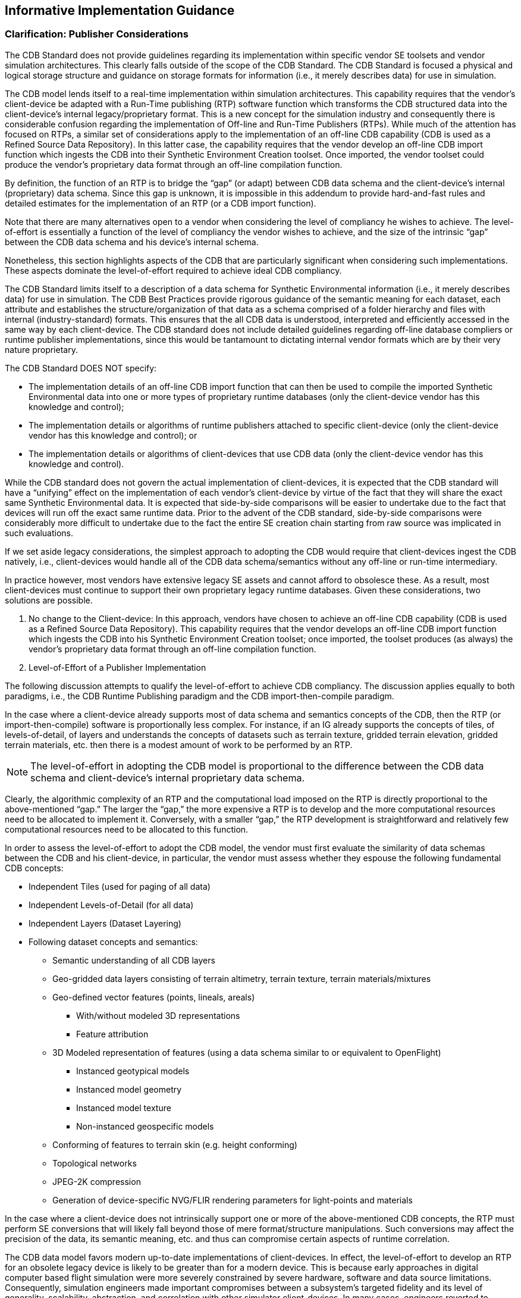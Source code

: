 == Informative Implementation Guidance

=== Clarification: Publisher Considerations

The CDB Standard does not provide guidelines regarding its implementation within specific vendor SE toolsets and vendor simulation architectures. This clearly falls outside of the scope of the CDB Standard. The CDB Standard is focused a physical and logical storage structure and guidance on storage formats for information (i.e., it merely describes data) for use in simulation.

The CDB model lends itself to a real-time implementation within simulation architectures. This capability requires that the vendor’s client-device be adapted with a Run-Time publishing (RTP) software function which transforms the CDB structured data into the client-device’s internal legacy/proprietary format. This is a new concept for the simulation industry and consequently there is considerable confusion regarding the implementation of Off-line and Run-Time Publishers (RTPs). While much of the attention has focused on RTPs, a similar set of considerations apply to the implementation of an off-line CDB capability (CDB is used as a Refined Source Data Repository). In this latter case, the capability requires that the vendor develop an off-line CDB import function which ingests the CDB into their Synthetic Environment Creation toolset. Once imported, the vendor toolset could produce the vendor’s proprietary data format through an off-line compilation function.

By definition, the function of an RTP is to bridge the “gap” (or adapt) between CDB data schema and the client-device’s internal (proprietary) data schema. Since this gap is unknown, it is impossible in this addendum to provide hard-and-fast rules and detailed estimates for the implementation of an RTP (or a CDB import function).

Note that there are many alternatives open to a vendor when considering the level of compliancy he wishes to achieve. The level-of-effort is essentially a function of the level of compliancy the vendor wishes to achieve, and the size of the intrinsic “gap” between the CDB data schema and his device’s internal schema.

Nonetheless, this section highlights aspects of the CDB that are particularly significant when considering such implementations. These aspects dominate the level-of-effort required to achieve ideal CDB compliancy.

The CDB Standard limits itself to a description of a data schema for Synthetic Environmental information (i.e., it merely describes data) for use in simulation. The CDB Best Practices provide rigorous guidance of the semantic meaning for each dataset, each attribute and establishes the structure/organization of that data as a schema comprised of a folder hierarchy and files with internal (industry-standard) formats. This ensures that the all CDB data is understood, interpreted and efficiently accessed in the same way by each client-device. The CDB standard does not include detailed guidelines regarding off-line database compliers or runtime publisher implementations, since this would be tantamount to dictating internal vendor formats which are by their very nature proprietary.

The CDB Standard DOES NOT specify:

* The implementation details of an off-line CDB import function that can then be used to compile the imported Synthetic Environmental data into one or more types of proprietary runtime databases (only the client-device vendor has this knowledge and control);

* The implementation details or algorithms of runtime publishers attached to specific client-device (only the client-device vendor has this knowledge and control); or

* The implementation details or algorithms of client-devices that use CDB data (only the client-device vendor has this knowledge and control).


While the CDB standard does not govern the actual implementation of client-devices, it is expected that the CDB standard will have a “unifying” effect on the implementation of each vendor’s client-device by virtue of the fact that they will share the exact same Synthetic Environmental data. It is expected that side-by-side comparisons will be easier to undertake due to the fact that devices will run off the exact same runtime data. Prior to the advent of the CDB standard, side-by-side comparisons were considerably more difficult to undertake due to the fact the entire SE creation chain starting from raw source was implicated in such evaluations.

If we set aside legacy considerations, the simplest approach to adopting the CDB would require that client-devices ingest the CDB natively, i.e., client-devices would handle all of the CDB data schema/semantics without any off-line or run-time intermediary.

In practice however, most vendors have extensive legacy SE assets and cannot afford to obsolesce these. As a result, most client-devices must continue to support their own proprietary legacy runtime databases. Given these considerations, two solutions are possible.

1.  No change to the Client-device: In this approach, vendors have chosen to achieve an off-line CDB capability (CDB is used as a Refined Source Data Repository). This capability requires that the vendor develops an off-line CDB import function which ingests the CDB into his Synthetic Environment Creation toolset; once imported, the toolset produces (as always) the vendor’s proprietary data format through an off-line compilation function.
2.  Level-of-Effort of a Publisher Implementation

The following discussion attempts to qualify the level-of-effort to achieve CDB compliancy. The discussion applies equally to both paradigms, i.e., the CDB Runtime Publishing paradigm and the CDB import-then-compile paradigm.

In the case where a client-device already supports most of data schema and semantics concepts of the CDB, then the RTP (or import-then-compile) software is proportionally less complex. For instance, if an IG already supports the concepts of tiles, of levels-of-detail, of layers and understands the concepts of datasets such as terrain texture, gridded terrain elevation, gridded terrain materials, etc. then there is a modest amount of work to be performed by an RTP.

NOTE: The level-of-effort in adopting the CDB model is proportional to the difference between the CDB data schema and client-device’s internal proprietary data schema.

Clearly, the algorithmic complexity of an RTP and the computational load imposed on the RTP is directly proportional to the above-mentioned “gap.” The larger the “gap,” the more expensive a RTP is to develop and the more computational resources need to be allocated to implement it. Conversely, with a smaller “gap,” the RTP development is straightforward and relatively few computational resources need to be allocated to this function.

In order to assess the level-of-effort to adopt the CDB model, the vendor must first evaluate the similarity of data schemas between the CDB and his client-device, in particular, the vendor must assess whether they espouse the following fundamental CDB concepts:

* Independent Tiles (used for paging of all data)
* Independent Levels-of-Detail (for all data)
* Independent Layers (Dataset Layering)
* Following dataset concepts and semantics:
** Semantic understanding of all CDB layers
** Geo-gridded data layers consisting of terrain altimetry, terrain texture, terrain materials/mixtures
** Geo-defined vector features (points, lineals, areals)
*** With/without modeled 3D representations
*** Feature attribution
** 3D Modeled representation of features (using a data schema similar to or equivalent to OpenFlight)
*** Instanced geotypical models
*** Instanced model geometry
*** Instanced model texture
*** Non-instanced geospecific models
** Conforming of features to terrain skin (e.g. height conforming)
** Topological networks
** JPEG-2K compression
** Generation of device-specific NVG/FLIR rendering parameters for light-points and materials

In the case where a client-device does not intrinsically support one or more of the above-mentioned CDB concepts, the RTP must perform SE conversions that will likely fall beyond those of mere format/structure manipulations. Such conversions may affect the precision of the data, its semantic meaning, etc. and thus can compromise certain aspects of runtime correlation.

The CDB data model favors modern up-to-date implementations of client-devices. In effect, the level-of-effort to develop an RTP for an obsolete legacy device is likely to be greater than for a modern device. This is because early approaches in digital computer based flight simulation were more severely constrained by severe hardware, software and data source limitations. Consequently, simulation engineers made important compromises between a subsystem’s targeted fidelity and its level of generality, scalability, abstraction, and correlation with other simulator client-devices. In many cases, engineers reverted to complex support data structures (generated off-line) in order to reduce the computational load at runtime.

A classic example of this was the use of Binary Separation Planes (BSPs) data structures footnote:[Such BSP data structures where required by most IG vendors prior to ~1995 due to the fact that the IGs did not have sub-pixel level Z-buffer capability.] which were required prior to the widespread adoption of Z-buffers by the IG vendors. The CDB standard does not make provisions for this and as such, the RTP for legacy BSP-based IG devices would be burdened with the rather difficult task to generate BSPs in real-time.

Given their tremendous benefit, the concepts of paging (e.g. tiles) and levels-of-details have steadily been adopted by simulation vendors over the past 15-20 years and have been applied to most datasets, notably terrain and imagery datasets. (See Appendices G and F of the Volume 2: OGC CDB Core Model and Physical Structure Annexes for a rationale for Tiles and Levels-of-detail). As a result, it is not expected that the CDB tiles and LOD concepts will be a problem for most vendors. Note however that CDB applies these two concepts to ALL dataset layers including vector features and 3D models.

==== Client-Devices

Each client-device is matched either to an off-line compiler or to a runtime publisher. In the runtime case, the runtime publisher transforms this data into the client-device’s legacy native data format and structures the CDB synthetic environment data as it is paged-in by its client-device. Regardless of its use as an offline or online repository, implementing the CDB standard eliminates all client-format dependencies. Alternately, the client-device may be designed / modified to be CDB-native, in which case a separate runtime publisher is not required. Note that the CDB standard makes use of data types commonly available in standard computer platforms (floats, integers, etc.). While it would be theoretically possible to cater to a client-device that does not support the “atomic” data types, it would unduly load the attached online publisher. As a result, it is recommended that all client-devices provide hardware support for the CDB specified atomic data types.

Since it is the client-devices that initiate access to the CDB conformant data store, they must each be theoretically “aware” of at least the geodetic earth reference model footnote:[http://onlinelibrary.wiley.com/doi/10.1029/EO062i007p00065/abstract]. Otherwise, the contents and the structure of the data store instance can be completely abstracted from the client-device.

==== Typical Functions Performed by a Publisher Implementation

The following discussion provides a typical list of software functions that must be developed in order to achieve CDB compliancy. The discussion applies equally to both paradigms, i.e. the CDB Runtime Publishing paradigm and the CDB import-then-compile paradigm.

Virtually all simulation client-devices in existence today natively ingest their own proprietary native runtime formats. In order to ingest CDB structured data directly, vendors must adapt the device’s software to natively ingest the currently defined CDB formats footnote:[The number of specified formats will be expanded in future versions of the CDB standard.] (e.g., TIFF, Shape, OpenFlight, etc.) or alternately, they can insert a runtime publisher function that transforms the CDB data formats into legacy client device’s native runtime format. The runtime publishing process is performed when the CDB is paged-in from the CDB storage device.

The runtime publishers are nothing more than well-optimized offline publishers capable of responding to the on-demand compilation of datasets as they are being paged-in by the respective client devices. The function of a runtime publisher is no different than that of a conventional offline database publisher, i.e., it…

a.  transforms the assembled data store so that it satisfies the client-device’s internal data structure and format
b.  transforms the assembled data store so that it satisfies the client-device’s internal naming conventions
c.  transforms the assembled data store so that it satisfies the client-device’s number precision and number representation
d.  transforms the assembled data store into parameters compatible with the client device’s internal algorithms (typically light parameters, FLIR/NVG parameters, etc).
e.  transforms the assembled data store so that it satisfies the client-device’s data fidelity requirements
f.  transforms the assembled data store so that it satisfies the client-device’s performance and internal memory limitations
g.  transforms the assembled data store so that it satisfies the client-device’s level of-detail representation requirements.

*Ideally, the scope of an RTP should be purely limited to manipulations of data format and data structure and internal naming conventions (items a-g above). Under such circumstances, it is possible to achieve perfect runtime correlation between client-devices.*

==== Publisher Implementation Recommendations

The use of the CDB data schema “as-is” by a client-device achieves all of the benefits stated in sections 1.4 and 1.5 of the CDB Standard, namely:

a. Improved SE generation timeline and deployment
b. Interoperable simulation-ready SE
c. Improved client-device robustness/determinism
d. Increase SE longevity
e. Reduced SE storage infrastructure cost
f. Platform independence and scalability
g. SE scalability and adaptability

In the case where a client-device does not adhere to one or more of the above-mentioned “fundamental CDB concepts,” fewer of the CDB benefits will be realizable.

For instance, a client-device incapable of dealing with levels-of-detail will not have the same level SE scalability (a benefit explained in section 1.4.7 of the CDB Standard) as one that fully espouses that concept. While the latter may be acceptable, it is clearly a less-compliant and an inferior implementation of the CDB than the former.

Changes to the modeled representation of features are generally not advisable since it invariably affects the accuracy of the modeled representation. Most image generators in use today can ingest a (one-for-one correspondence) the CDB modeled polygonal representation of 3D features. However, in the case of terrain, there are two dominant approaches in industry, either a regular grid with LODs or alternately, the Terrain Irregular Network (TIN) mesh. The CDB Standard has opted for the former given its greater scalability, determinism and compatibility with tiling schemes. Clearly, implementations where such conversions are not necessary are advantaged and provide more of the above-mentioned CDB benefits.

Furthermore, the CDB is designed to provide both the semantic (e.g. vector data/attribution) and the modeled representation of features. Since the CDB Standard and associated Best Practices provides both, it is not advisable to ignore or replace the modeled representation (if provided) nor is it advisable to synthesize a non-CDB modeled representation if none was supplied within the CDB. While the CDB Standard does not forbid vendors to interpret CDB feature data for the purpose of procedurally synthesizing more detailed feature data or synthesizing modeled data from the feature data, _this practice is not recommended as this would severely compromise correlation and inter-operability_. In the context of correlated synthetic environments, such approaches are viable if and only if all client-devices in a federation are equipped with the exact same procedural algorithms. Currently, this is not possible because there are no industry-standard, open-source procedural algorithms endorsed by all simulation vendors.

In the case of the CDB Runtime Publishing paradigm and the CDB import-then-compile paradigm, it is not advisable to ignore or replace the modeled representation (if provided) nor is it advisable to synthesize a non-CDB modeled representation if none was supplied within the CDB.

=== Use of a CDB conformant data store as an Off-line Repository

<<#img_UseofCDBConformantDatabaseasanofflineDatabaseRepository>>: Use of a CDB conformant data store as an Off-line Repository, illustrates the deployment process of a CDB conformant database when it is used solely as an off-line Master repository. This approach follows the SE deployment paradigm commonly used today within the simulation community. The use of a CDB conformant data store as an off-line environmental data repository offers immediate benefits, namely…

* SE Standardization through a public, open, fully-documented schema that is already supported by several SE authoring tools.
* SE Plug-and-Play Portability and Interoperability across various vendor SE authoring toolsets
* SE Correlation through the elimination of source correlation errors through normalization of all data sets (a single representation for each dataset)
* SE Re-use by eliminating dependencies that are specific to the simulation application, the Data store Generation tool suite, the simulation program, the technology
* SE Scalability which results in near-infinite SE addressability, spatial resolution and content density in each of the SE datasets
* 3D Model Library Management through built-in provisions for the cataloging of models
* SE Versioning Mechanism allowing instant access to prior versions and simplified configuration management
* Cooperative SE Workflow through an internal SE structure which favors teamwork. The SE workflow can be allocated by specialty (e.g., altimetry, satellite imagery, vector data) or by geographic footprint
* Straightforward SE Archival and Recovery

Note that the use of the use of CDB conformant data store as an offline repository does not impose any change to the simulation training equipment (i.e., no modifications to client-devices are required footnote:[Or alternately, runtime publishers need not be developed for client-devices]). However, the deployment of the synthetic environment is similar to the conventional approaches used in industry requiring the time-consuming, storage-intensive, off-line compilation of proprietary runtime databases to each client-device. Furthermore, the computing demands on the data store generation facility are significantly greater because the entire data store must be published off-line for each client-device before it can be deployed. These costs rapidly escalate with the complexity and size of the synthetic environment, the number of supported client-devices and the number of supported training facilities. For complex data stores, these costs can far outweigh the costs of the runtime publishers attached to each simulator client-device.

image::images/image61.png[image,width=644,height=334]

[#img_UseofCDBConformantDatabaseasanofflineDatabaseRepository,reftext='Figure 6-1']
*Figure 6-1. Use of CDB Conformant Database as an off-line Database Repository*

In most modern SE tool suites in-use today, the Data Preparation step shown in <<#img_SEWorkflowwithCDBasanoff-lineRepository>>: SE Workflow with a CDB structured data store as an Off-line Repository consists of many sub-steps usually applied in sequence to each of the datasets (aka layers) of the SE. In effect, this aspect of the modeler’s responsibilities is virtually identical to that of a GIS footnote:[__G__eographic __I__nformation __S__ystems] specialist. As a result, many of the simulation equipment vendors offer SE authoring tools that integrate best-of-breed COTS footnote:[__C__ommercial-__O__ff-__T__he-__S__helf] GIS tools into their respective tool suites. The steps include the following.

* _Format conversion:_ raw source data is provided to modelers in literally hundreds of formats. Early on in the SE generation process, modelers typically settle on a single format per SE layer (e.g., terrain altimetry, imagery, attribution)
* _Error handling:_ raw source often contains errors or anomalies that, if left undetected, corrupt and propagate through the entire SE data preparation pipeline. As a minimum, these errors must be detected early on in the process. More advanced tools can correct many of these automatically, particularly if there is some redundancy across the layers of data.
* _Data geo-referencing:_ this is the process of assigning a unique location (latitude, longitude and elevation) to each piece of raw data entering the SE pipeline.
* _Data Registration:_ each dataset is manipulated so that it coincides with information contained in the other datasets. These manipulations include projections, coordinate conversions, ortho-rectification, correction for lens distortions, etc. For images, this process is also known as rectification.
* _Data Harmonization:_ the raw data of a dataset varies over a geographic extent if it was obtained under different conditions, such as from two or more sensors with differing spectral sensitivity characteristics, resolution, in different seasons, under different conditions of weather, illumination, vegetation and human activity. The modeler must factor for these variations when selecting and assembling the datasets into a self-coherent SE.

image::images/image62.jpeg[untitled1,width=602,height=408]

[#img_SEWorkflowwithCDBasanoff-lineRepository,reftext='Figure 6-2']
*Figure 6-2. SE Workflow with CDB as an off-line Repository*


The effort expended during the Data Preparation and Modeling step is mostly independent of the targeted simulation devices and the targeted applications. Consequently, the results of the data preparation step can be stored into a Refined Source Data Store (RSDS) and then re-targeted at modest cost to one or more simulation devices.

The standardization of simulation data stores can greatly enhance their portability and reusability. The CDB Standard and associated OGC Best Practices offers a standardized means to capture the effort expended during the Data Preparation and Modeling step. In effect, a CDB structured database becomes a master repository where refined source can be “accumulated” and managed under configuration control.

While standardization of format/structure is essential to achieve high portability, interoperability and reuse, the SE content must be ideally developed so that its content is truly independent of the training application. Therefore, we strongly recommend that the SE content of the CDB structured repository be developed to be independent of the training application.

Historically, SEs were developed for a single, targeted simulation application (e.g., tactical fighter, civil and air transport, rotary wing, or ground/urban warfare). In effect, the intended training application played an important role in determining the RSDB content because SE developers were constrained by the capabilities of the authoring tools and of the targeted simulation device. Unfortunately, this tailoring of SE was performed too early during the SE workflow and severely limited the applicability and re-use of the SE. Application tailoring can require either data intensification footnote:[Data Intensification is the process of augmenting or deriving added detail from the information found in the raw data. For instance, intensification can be used to augment flattened terrain imagery with 3D cultural detail relief. A typical example of this consisting in populating forested areas found in the terrain imagery with individual three-dimensional trees.] or data decimation footnote:[Data Decimation is the process of removing or simplifying the informational content found in the raw data. For instance, decimation can be used to transform individually modeled buildings into simplified city blocks or to reduce the resolution of terrain imagery. Data decimation is usually undertaken to ensure that the SE falls within the capabilities of the targeted simulator system.].

Once the SE developer has completed his work in creating the various data layers of the RFDS, he must offline publish (aka “compile”) the SE into one or more device-specific data publishing steps. As we will discuss in section 6.4, Use of CDB structured data store as a Combined Off-line and run-time data store Repository, the device-specific off-line compilation step can be entirely omitted if the targeted training equipment is CDB-compliant.

While an off-line publishing approach does not offer all of the benefits described in this section, it nonetheless provides an easy, low-effort, migration path to CDB. Any equipment vendor can easily publish the data into their proprietary runtime format. Firstly, the publishing process is facilitated by the fact that the CDB standard provides guidance on how to use industry standard formats. However, the CDB model goes much further in that it specifies how to use these formats in a global, standardized data model suited to high-end real-time simulations. This greatly facilitates the work of SE developers. Thus, the CDB model provides a far simpler and straightforward means of interchanging refined source data.

=== Use of a CDB conformant data store as a Combined Off-line and Run-time Data store Repository

A data store conforming to this CDB standard can be both used an offline repository for authoring tools or as an on-line (or runtime) repository for simulators. When used as a runtime repository, a CDB conformant data store offers plug-and-play interchangeability between simulators that conform to the CDB standard. Since a CDB conformant data store can be used directly by some or all of the simulator client-devices, it is considered a run-time environment data store.

In addition to the benefits outlined in section link:#h.44sinio[6.3], the use of the CDB conformant data store as a combined off-line and run-time repository offers many additional benefits.

* SE Plug-and-Play Portability and Interoperability across CDB-compliant simulators and simulator confederacies (be it tactical air, rotary, urban/ground, sea).
* Reduced Mission Rehearsal Timeline by eliminating SE generation steps (off-line publishing, database assembly and data automation.
* Simplified Deployment, Configuration Control and Management of Training Facility SE Assets by eliminating the duplication of SE runtime DBs for each simulator and each client-device of each simulator.
* Single, centralized storage system for the SE runtime repository (can be extended to a web-enabled CDB).
* Seamless integration of 3D models to the simulator.
* Fair Fight/Runtime Content Correlation through the adjustment of runtime level-of-detail control limits at each client-device.


<<#img_UseofCDBasanOfflineandOnlineDataStoreRepository>>: Use of CDB Model as an Off-line and On-line Data Store Repository, illustrates the CDB structure as an off-line Master data store repository for the tools and as an online Master data store repository for the training facilities. Note that the deployment of the synthetic environment to the training facilities involves a simple copy operation. The deployment of a CDB conformant data store is further simplified through an incremental versioning scheme. Since only the differences need be stored within the data store, new versions can be generated and deployed efficiently.

image::images/image63.png[image,width=634,height=396]

[#img_UseofCDBasanOfflineandOnlineDataStoreRepository,reftext='Figure 6-3']
*Figure 6-3. Use of CDB as an Off-line and On-line Data Store Repository*

The CDB standard associated Best Practices specify formats and conventions related to synthetic environments for use in simulation. However, many additional benefits can be garnered if a CDB structured data store is also used as an online data store repository. This is particularly true when one considers the effort expended in the deployment of the synthetic environment to the training and/or mission rehearsal facilities.

When used as an online data store repository, there is no need to store and maintain off-line published versions of the data store for each client-device (as illustrated in <<#img_UseofCDBasanOfflineandOnlineDataStoreRepository>>). As a result, the storage and computing demands on the data store generation facility are significantly lowered. This is especially true of data store generation facilities whose mandate involves the generation of complex synthetic environments for use by several training facilities.

<<#img_SEWorkflowwithCDBasCombinedOfflineRuntimeDataStoreRepository>>: SE Workflow with CDB as Combined Off-line/Runtime Data Store Repository, illustrates the simplified database generation workflow resulting from a data store that is used as both an offline and a runtime SE repository.

image::images/image64.jpeg[untitled1,width=663,height=437]

[#img_SEWorkflowwithCDBasCombinedOfflineRuntimeDataStoreRepository,reftext='Figure 6-4']
*Figure 6-4. SE Workflow with CDB as Combined Off-line/Runtime Data Store Repository*

This approach permits the CDB representation of the synthetic environment to be “dissociated” from the resolution, fidelity, precision, structure and format imposed by the internals of client-devices. Compliancy to the CDB standard can be achieved either by modification of the client-device internal software to make it CDB-native or by inserting a runtime publishing process that transforms the CDB structured data into the client-device’s legacy native runtime format. In the later case, this process is done in real-time, on a demand-basis, as the simulator “flies” within the synthetic environment. Note that since the simulated own ship footnote:[Own ship is the object you are on. Target ship is the object you are watching.] moves at speeds that are bounded by the capabilities of the simulated vehicle, it is not necessary to instantly publish the entire synthetic environment before undertaking a training exercise; the runtime publishers need only respond to the demands of the client-devices. When the simulated own-ship’s position is static, runtime publishers go idle. As the own ship starts advancing, client-devices start demanding for new regions, and runtime publishers resume the publishing process. Publishing workload peaks at high-speed over highly resolved areas of the synthetic environment.

Note that virtually all simulation client-devices in existence today natively ingest proprietary native runtime formats. As a result, a runtime publisher is required to transform the CDB structured data into legacy client device’s native runtime format. The runtime publishing process is performed when the CDB conformant database is paged-in from the CDB storage device. Volume 7, OGC CDB Data Model Guidance provides a set of guidelines regarding the implementation of Runtime Publishers.

=== Example Implementation of a CDB Structured Data Store on a Simulator

This section illustrates a possible implementation architecture of the CDB Standard on a flight simulator. The standard does not mandate particular simulator architecture or the use of specific computer platforms. The selected implementation varies with the required level of fidelity and performance of the simulator and its client-devices.

As shown in <<#img_TypicalCDBImplementationonaSuiteofSimulators>>: _Typical CDB Implementation on a Suite of Simulators_, a typical implementation of a CDB compliant system consists of the following main components.

1.  Data Store Generation Facility (DBGF) and CDB Master Store: A geographically co-located group of workstation(s), computer platforms, input devices (digitizing tablets, etc.), output devices (stereo viewers, etc.), modeling software, visualization software, database server, off-line publishing software and any other associated software and hardware used for the development/modification of the data store. The CDB Master Store consists of a mass storage system (typically a storage array) and its associated network. It is connected to a dedicated DBGF Server.
2.  Update Manager (UM): The Update Manager software consists of both client and server software. The Update Manager Server (UMS) software is located at the DBGF. It manages the data store updates (versions) and runs in the same platform as the DBGF Server. The Update Manager Client (UMC) software is located at the Simulator Facility and runs on the Update Manager Platform shown in <<#img_TypicalCDBImplementationonaSuiteofSimulators>>: _Typical CDB Implementation on a Suite of Simulators_. The UMC communicates with the UMS to transfer the data store (partial or complete copy) and its updates.
3.  Simulator Facility CDB Data Store Repository: The simulator repository consists of a mass storage system (typically a storage array) and its associated network infrastructure. It is connected to the UMC (primarily for update purposes) and the servers (for simulator client-device runtime access).
4.  CDB servers: An optional footnote:[Optionally needed for a large-scale CDB repository whose storage system is based on a Storage Area Network (SAN).] gateway to mass storage and applicable infrastructure. The CDB servers access, filter and distribute data in response to requests from the simulator runtime publishers.
5.  Runtime publishers: A term used to describe the computer platforms, and the software that translates and optimizes, at runtime, CDB synthetic environment data store to a client-device specific legacy runtime format. Data is pulled from the CDB server and in turn published in response to requests from its attached simulator client-device.
6.  Simulator client-devices: Are simulation subsystems (IGs, radar, weather server, Computer Generated Forces (CGF) terrain server, etc.) that require a complete or partial synthetic representation of the world. CDB runtime clients may require a CDB runtime publisher to convert the CDB into a form they can directly input.

image::images/image65.png[image,width=669,height=399]

[#img_TypicalCDBImplementationonaSuiteofSimulators,reftext='Figure 6-5']
*Figure 6-5. Typical CDB Implementation on a Suite of Simulators*


==== Data Store Generation Facility (DBGF)

The DBGF is used for the purpose of CDB structured database creation and updates. Each workstation is equipped with one or more specialized tools. The tool suite provides the means to generate and manipulate the synthetic environment.

==== Database Generation Flow

The CDB Model considerably simplifies the data store generation process, particularly all aspects of data store generation that deal with data store layering, formatting, structure and level-of-detail.


image::images/image66.png[image,width=614,height=371]

[#img_TypicalDBGenerationCDBUsedasaDBRepository,reftext='Figure 6-6']
*Figure 6-6. Typical DB Generation - CDB Used as a DB Repository*

<<#img_TypicalDBGenerationCDBUsedasaDBRepository>>: _Typical DB Generation - CDB Used as DB Repository_ and <<#img_TypicalDBGenerationFlowCDBUsedasDBandSimRepository>>: _Typical DB Generation Flow - CDB Used as DB & Sim Repository_ illustrate a typical database generation workflow with the database used as a DB workstation repository and the database used as a Repository for the DB workstation and the simulator. Both approaches share the same steps, namely…

1.  _Source data collection and preparation:_ This step usually involves the loading of raw (usually) uncorrected data and the conversion to formats native to the data store toolset.
2.  _Source data preparation:_ This step usually involves the detection/correction of errors, the harmonization of the data and the correction of errors. In this context, errors signify all instances where the data fails to meet prescribed criteria. For instance, errors can be as straightforward as corrupted digital data. More subtle forms of errors could be textures that fail to meet various brightness, contrast, chrominance, and distortion criteria. Harmonizing data requires that data sources be coherent with each other. An example of non-harmonized dataset is a terrain imagery mosaic built from pictures taken in different seasons, with different illumination conditions, with/without clouds, etc.
3.  _3D modeling of features:_ This step involves the creation of 3D representations for culture features (buildings, trees, vehicles, etc.), the creation and mapping of texture patterns/imagery to the geometrical representation, the generation of the model LOD, and the generation of appropriate attribution data so that the simulator can control the model and have it respond to the simulated environment.
4.  _Data Store automation:_ Modern data processing and validation tools offer an increasing level-of-automation to the modelers, thereby improving the DB generation timeline (for example, a forest tool that controls the placement of individual trees correlated to the underlying terrain imagery). Over the past few years, tool vendors have introduced a broad set of tools aimed at eliminating highly repetitive modeling tasks. This includes tools for runway generation (including the positioning of stripes, lights, signs, markings, etc.), road/railroad generation, cultural feature extraction from stereo pairs, cultural feature footprint extraction from image classification processes, terrain grid generation from stereo pairs, terrain surface material classification, etc.

image::images/image67.png[image,width=636,height=503]

[#img_TypicalDBGenerationFlowCDBUsedasDBandSimRepository,reftext='Figure 6-7']
*Figure 6-7. Typical DB Generation Flow - CDB Used as DB and Sim Repository*

The result of the above steps yields a group of independent, layered and correlated datasets, (i.e., datasets that are geographically aligned in latitude/longitude (but not always elevation)), all sharing compatible projections, with all of the necessary attribution.

Out of the many steps typically required by the off-line compilation, the CDB structured data store only requires that levels-of-detail be generated for the terrain elevation, raster imagery, and the grouping of cultural features. These improvements are expected to yield important savings in man hours, machine hours and storage when compared to the non-CDB approach.

==== Update Manager

The creation of the CDB structured data store and subsequent updates are performed at the DBGF. The Update Manager (UM) keeps track of these updates and synchronizes the Simulator CDB Repository to the DBGF. The CDB Standard permits flexible and efficient access of the data store and does so with different levels of granularity. Thus, it is possible to perform modifications to the database on a complete tile, or on individual datasets of a tile. This permits rapid deployment of the data store, a feature that is particularly valuable for mission planning and rehearsal. With few exceptions footnote:[The only exceptions to this CDB principle are the MinElevation, MaxElevation datasets which are slaved to the Terrain Elevation dataset and the MaxCulture dataset which is slaved to the GSFeature/GTFeature dataset.], there is no interdependency between datasets and it is possible to modify a dataset (such as the terrain imagery) without reprocessing the complete tile; only the modified dataset requires re-processing. The CDB Standard supports the concurrent creation/modification of the data store with its deployment. Once a tile, a feature set, or a dataset has been processed, it may be transferred to the simulator facility concurrently with other work performed at the DBGF.

Updates to the simulator CDB structured repository are performed by the UM. The simulator CDB repository is configured to provide storage for a (partial or complete) copy of the Data Store Generation Facility (DBGF) master store. The Update Manager transfers the data store and its updates by area of interest, allowing for partial updates or even complete copies of the database. The Update Manager (UM) simulator CDB structured repository is used by one or more co-located simulators to retrieve the data store in real-time.

Additionally, the UM manages the facility’s release of the data store. It maintains versioning information as supplied by the DBGF. Based upon this information, it is possible to request or approve data updates to the facility from the UM.

==== CDB Servers

When a CDB structured data store is used as an on-line (or runtime) repository, a set of CDB servers (i.e., the server complex) is required in order to fetch data in real-time from the simulator CDB structured repository. Each of the CDB servers responds to the requests made by the simulator client-device runtime publishers.

==== Runtime Publishers

When the CDB structured data store is used as an on-line (or runtime) repository, a set of runtime publishers are required in order to transform the CDB data into legacy client-devices (simulator subsystems) internal format footnote:[Alternately, client-devices can be designed / modified to natively handle the CDB’s data model, thereby obviating the need for a separate runtime publishing step.]. The runtime publishers provide a key role in further enhancing overall algorithmic correlation within and across simulators. Each publisher communicates to the CDB data store server complex and the attached simulator client-device as follows.

1.  Receive update requests for synthetic environment data from their respective simulator client-devices.
2.  Relays the update request to the CDB server complex.
3.  Once the update request is acknowledged and the data retrieved by the CDB server complex, the runtime publisher pulls data from the CDB server complex and converts and formats this data into a form directly usable by the simulator client-device. This processing is accomplished in real-time.
4.  Transfers the converted data to the simulator client-device.

==== Simulator Client-devices

The sections below provide a short description of the client-devices found on a typical simulator and the global types of information required from the CDB.

===== Visual Subsystems

Typical visual subsystems compute and display in real-time, 3D true perspective scenes depicting rehearsal and training environments for OTW, IR, simulated Night Vision Goggles (NVG), and 3D stealth IG viewing purposes.

===== Out-The-Window Image Generator (OTW IG)

The IG portion of the visual system provides a wide range of features designed to replicate real-world environments. High density and high complexity 3D models can be superimposed onto high-resolution terrain altimetry and raster imagery. Scene complexity with proper object detail and occulting provide critical speed, height and distance cueing. Special effects are implemented throughout the data store to enhance the crew’s experience and overall scene integrity. Typical IGs optimize the density, distribution and information content of visual features in the scene(s) for all conditions of operations.

The visual subsystem uses time invariant information held in the CDB such as:

1. Terrain altimetry and raster imagery data
2. Cultural feature data
3. Light point data
4. Airport data
5. Material attribution data

===== Infrared IG

Included in the CDB Standard and associated Best Practices is the material attribution used by a typical physics-based Infrared Sensor Synthetic environment Model. This model computes, in real-time, the amount of radiated and propagated energy within the simulated thermal bands.

A typical thermal model takes into account the following material properties:

1. Solar absorbance
2. Surface emissivity: This coefficient reflects the degree of IR radiation emitted by the surface.
3. Thermal conductivity
4. Thermal inertia: This coefficient describes the material ability to gain/lose its heat to a still-air environment.


===== Night Vision Goggles Image Generation

Included in the coding is the material attribution (exclusive of any properties) used by NVG simulation models.

===== Ownship-Centric Mission Functions

Visual subsystems typically provide a set of ownship-centric Mission Functions (MIF) for use in determining…

1.  The Height Above Terrain (HAT), Height Above Culture (HAC), and Height Above Ocean (HAO). This function may report the material type of the texel or the polygon, and the normal of the surface immediately beneath the point.
2.  Own-ship Collision Detection (CD) with terrain, 3D culture and moving models. This may include long thin objects such as power lines.
3.  Line Of Sight (LOS) and Laser Ranging Function (LRF) originating from the ownship. This function may return the range, the material type and the normal of the nearest encountered element in the database. The maximum length of a requested vector is typically limited to the paged-in database.

The mission functions provided by an IG base their computations on data that has LOD representations equivalent to those used by OTW IGs. Since the visual subsystem scene management mechanisms are essentially slaved to the own-ship’s position, the terrain accuracy (e.g., its LOD), the cultural density/LOD and the texture resolution decrease with distance from the own-ship. As a result, the IG-based mission functions computations are best suited for own-ship functions. In cases where the data store needs to be interrogated randomly anywhere in the gaming area, simulator client-devices such as Computer Generated Forces (via a terrain server) are best suited because their architecture is not own-ship-centric.

===== Computer Generated Forces (CGF)

CGF provides a synthetic tactical environment for simulation-based training. A CGF application simulates behaviors and offers interactions between different entities within the simulation. It models dynamics, behavior doctrines, weather conditions, communications, intelligence, weapons and sensor interactions, as well as terrain interactions. CGF offers modeling of physics-based models in a real-time natural and electronic warfare environment for air, land and sea simulations.

Typically, CGF is able to create a realistic simulated multi-threat, time-stressed environment comprising items such as:

1. Friendly, enemy and neutral entities operating within the gaming area
2. Interaction with weather conditions currently in the simulation
3. Entities with representative dynamics (velocity, acceleration, etc.), signatures, vulnerabilities, equipment, communications, sensors, and weapons
4. CGF uses time invariant information held in CDB such as:
+
a. Terrain altimetry and raster imagery
b. Cultural features
c. Linear (vector) and areal information
d. Sensor signatures
e. Moving Models


===== Weather Simulation

Weather Simulation (WX) involves computing and analyzing the various weather components and models around important areas defined in a simulation, in order to produce realistic real-life scenarios for the sub-systems being affected by weather effects. As such, a weather data server typically handles the weather simulation; this server handles requests for weather-related data such as temperature, 3D winds, turbulence gradients, and complex weather objects such as clouds, frontal systems or storm fronts.

WX uses time invariant information held in data store such as terrain elevation and (potentially) significant features with 3D modeled representations to compute weather and wind patterns.

===== Radar

Typical Radar Simulation Models require modeling of all real-life and man-made effects or objects that can cause significant echo returns from the wavelengths of the simulated Radar RF main beam and side lobes. Additionally, LOS computations are necessary for proper target occultation by the Radar.

The Radar subsystem uses time invariant information held in data store such as:

1. Terrain altimetry and Raster materials
2. Cultural features with either 2D and 3D modeled representations
3. Material properties
4. Land/Coastline/Man-Made features
5. Target shapes (RCS polar diagrams, 3D models)


===== Navigation System

The Navigation System provides the navigation information around the areas and routes as defined in a simulation in order to provide precise NAVAIDs data which will generate well correlated subsystems being part of such simulation scenarios.

As such, the Navigation System Simulation handles navigation aids information requests from other simulator client-devices such as:

1. Tactical Air Navigation (TACAN)
2. Automatic Direction Finder (ADF)
3. VHF Omni Range (VOR)
4. Instrument Landing System (ILS)
5. Microwave Landing System (MLS)
6. Doppler Navigation System (DNS)
7. Global Positioning System (GPS)
8. Inertial Navigation Unit (INU)
9. Non-Directional Beacons (NDB)

In addition to the NAVAIDs, the navigational data include datasets such as:

1. Communications Stations data
2. Airport/Heliport (including SIDs, STARs, Terminal Procedure/Approaches, Gates)
3. Runway/Helipad
4. Waypoints
5. Routes
6. Holding Patterns
7. Airways
8. Airspaces


NAV uses time invariant information held in CDB such as:

1. ICAO code and Airport Identifier
2. NAVAIDs frequency, channel, navigational range, power
3. Declination
4. Magnetic variations
5. Communications Stations data
6. Airport/Heliport
7. Runway/Helipad

==== CDB Data Store and Model naming Guidance

===== Sensor Simulation and Base Materials linkage

Sensor simulation typically requires a simulation of the device itself supplemented by a complete simulation of the synthetic environment over the portion of the electromagnetic spectrum that is relevant to this device. The former simulation is referred to as the Sensor Simulation Model (SSM) while the latter is called the Sensor Environmental Model (SEM). Most SEMs in existence today rely heavily on environmental database whose content is designed to match the functionality, fidelity, structure and format requirements of the SEM. The level of realism possible by the SEM depends heavily on the quality, quantity and completeness of the data available. This makes the environmental database highly device-specific.

The association of material properties to features in the CDB requires two distinct steps.

1.  The first step consists in establishing a correspondence between all of the Base Materials in the CDB data store and the Base Materials directly supported by the SEM of the client-device. This is a manual task performed by the SEM specialist(s). The specialist must ensure that his SEM has a corresponding Base Material for each of the CDB Base Materials. In cases where the SEM is simple, it is possible for two or more CDB Base Materials to point to the same SEM Base Material. Alternately the SEM specialist may choose to create new SEM Base Materials that correspond more closely to the CDB’s Base Materials. The result of this process is a SEM look-up.
2.  The second step is typically undertaken during the CDB data store initialization by the client-device running the SEM. During this initialization phase, the SEM reads the content of the global Base Material Table and the SEM look-up provided by the SEM specialist. This look-up establishes an indirect link between the Base Materials in the CDB data store and the material properties of the client-device’s SEM Base Materials. In fact, the indirect link (i.e., the look-up table) can be eliminated if the client device internally builds a Materials Properties Table that uses the CDB material keys directly (as illustrated in Figure 2 11: SEM Base Material Properties Table).



image::images/image68.jpeg[width=524,height=362]

image::images/image69.png[Core Figure 2.11.png,width=528,height=216]

[#img_SEMBaseMaterialPropertiesTable,reftext='Figure 6-8']
*Figure 6-8. SEM Base Material Properties Table*

==== SEM – Materials example

We have a Composite Material consisting of four Base Materials. For the purpose of this example, we will associate hypothetical keys to these materials:


water (key3 = "BM_WATER-FRESH", BMT's index 0)

vegetation (key21 = " BM_LAND-LOW_MEADOW", BMT's index 2)

soil (key7 = " BM_SOIL ", BMT's index 4)

sand (key4 = " BM_SAND ", BMT's index 9)


The SEM specialist establishes the following correspondence between the CDB Base Materials and his materials (step 1):


key3 to material 8 ("Lake", SEM list's index 8)

key21 to material 3 ("Uncultivated Land", SEM list's index 3)

key7 to material 7 ("Soil", SEM list's index 7)

key4 to material 12 ("Sand", SEM list's index 12)


During the CDB initialization process (step 2), a look-up table is built as follows:


BMT’s index 0 is associated to SEM list's index 8

BMT’s index 2 is associated to SEM list's index 3

BMT’s index 4 is associated to SEM list's index 7

BMT’s index 9 is associated to SEM list's index 12


===== Geospecific viz Geotypical guidance

In most cases, the decision to invoke a modeled representation of a feature as either geotypical or geospecific is clear. When it comes to real-world recognizable cultural features, the representation of these features is clearly a geospecific model because it is encountered once in the entire CDB and it is unique in its shape, texture, etc. At the end of the spectrum, many simulation applications use a generic modeled representation for each feature type and then instance that modeled representation throughout the synthetic environment. For this case, the choice is clearly geotypical.

There are cases however, where the decision to represent features as either geotypical or geospecific is not as clear-cut. For instance, a modeler may not be satisfied with a single modeled representation for all the hospital features (FeatureCode-FSC = AL015-006); accordingly, he may wish to model two or more variants of hospitals in the CDB. While each of these modeled representation may not be real-world specific, they are nonetheless variants of hospitals (say by size or by region or country for example). Usually, the primary motivation for such variations is one of esthetics and realism; it is not necessarily motivated by the need to accurately reflect real-world features.

In making his decision, the modeler should factor-in the following trade-offs:

1.  _CDB Storage Size:_ The size of the CDB is smaller when the cultural features reference geotypical models rather than geospecific models. This is due to the fact that the modeled representation of geotypical model is not duplicated within each tile - instead, the model appears once in the GTModel library dataset directory. Clearly, a geotypical model is the preferred choice if the modeler wishes to assign and re-use the same modeled representation for a given feature type.
2.  _Client-device Memory Footprint:_ By assigning a geotypical model to a feature, the modeler provides a valuable “clue” to the client-device that the feature will be instanced throughout the CDB with the same modeled representation. As a result, client-device should dedicate physical memory for the storage of the geotypical models for later use.
3.  _GTModel Library Management:_ The CDB's Feature Data Dictionary (FDD) is based on the DIGEST, DGIWG, SEDRIS and UHRB geomatics standards. These standards are commonly used for the attribution of source vector data in a broad range of simulation applications. The CDB Feature Data Dictionary acts much like what an English dictionary is to a collection of novels. As a result, it is possible to develop a universal GTModel Library which is totally independent of the CDB content (just like a dictionary is independent of books). This universal GTModel Library can be simply copied into the \CDB\GTModel directory. The structure of the GTModel Library is organized in accordance to the CDB's FDD - in other words, the models are indexed using the CDB Feature Code. The indexing approach greatly simplifies the management of the model library since every model has a pre-established location in the library.
4.  _CDB Generation and Update:_ As mentioned earlier, the size of the CDB is smaller when the cultural features reference geotypical models rather than geospecific models. This is due to the fact that the modeled representation of geotypical model is not duplicated within each tile - instead, the model appears once in the GTModel library dataset directory. This reduces the amount of time required by the tools to generate and store the CDB onto the disk storage system. The second benefit of geotypical models comes in the case where a modeler wishes to change the modeled representation of one or more geotypical features type across the entire CDB. Changes to the modeled representation of a feature type can easily be performed by simply overwriting the desired model in model library. From then on, all features of that type now reference the updated model - no other changes to the CBD are required.

Note that since the size of the GTModel library is likely to exceed the client-device's model memory, the client-device must implement a caching scheme which intelligently discards models or portions of models that are deemed less important, used infrequently or not used at all. It is up to the client-device to accommodate for the disparity between the size of client-device's model memory and the size of the GTModel library. Clearly when the disparity is large, the caching algorithm is solicited more frequently and there is more “trashing” of the cache's content. The key to a successful implementation of a caching scheme resides in an approach which discards information not actively or currently used by the client-device. The CDB standards offers a rich repertoire of attribution information so that client-devices can accomplish this task optimally. Consequently, the client-devices can smartly discard model data that is not in use (e.g., models and/or, textures) during the course of a simulation. Note that in more demanding cases, client-devices may have to resort to a greater level of sophistication and determine which levels-of-detail of the model geometry and/or model texture are in use in order to accommodate cache memory constraints. It is clearly in the modeler's interest to avoid widespread usage of model variants within the GTModel Library. In doing so, the modeler overly relies on the client-devices abilities to smartly manage its model cache. As a result, run-time performance may suffer.

As mentioned earlier, the modeled representation of a geotypical model is not duplicated within each tile – instead, the model appears once in the GTModel library dataset directory. As a result, once the model is loaded into memory, it can be referenced without inducing a paging event to the CDB storage system.  Clearly, the paging requirements associated with geotypical features are negligible.  As a result, paging performance is improved because of the reduced IO requirements on the CDB storage system.

=== Primer: Line-of-Sight (LOS) Algorithms Using MinElevation and MaxElevation Components

_Note: Was A.13 in Volume 2 in original submission_

The purpose of the MinElevation and MaxElevation components is to provide the CDB data store with the necessary data and structure to achieve the required level of determinism in the computation line-of-sight calculations with the terrain. The values of each component are with respect to mean sea level. Since both the MinElevation and the MaxElevation values are specified in this standard, any line-of-sight algorithm can rapidly assess an intersection status of the line-of-sight vector with the terrain.

There are three cases to consider:

*CASE 1* *- No intersection:* If all of the LOS Bounding Boxes are above the MinMax Bounding Boxes, then there is no intersection between the line-of-sight vector and the terrain. No further testing is required. (Refer to <<#img_Case1-NoIntersection>>. Case 1 - No Intersection.)

image::images/image610.jpeg[width=575,height=205]
[#img_Case1-NoIntersection,reftext='Figure 6-10']
*Figure 6-10. Case 1 - No Intersection*

*CASE 2* *- Potential intersection:* If one or more of the LOS Bounding Boxes overlap with a MinMax Bounding Box, then there is a potential intersection between the line-of-sight vector and the terrain. This step must be repeated with progressively finer level-of-detail versions of the MinElevation and MaxElevation values until Case 1 or Case 3 is encountered. If the finest level-of-detail is reached and the LOS result still yields a potential intersection status (Case 2), then the LOS algorithm must perform a LOS intersection with the finest LOD of the Primary Terrain Elevation component using the prescribed CDB meshing convention. (Refer to <<#img_Case2-PotentialIntersection>>. Case 2 - Potential Intersection.)

image::images/image611.jpeg[width=578,height=202]
[#img_Case2-PotentialIntersection,reftext='Figure 6-11']
*Figure 6-11. Case 2 - Potential Intersection*

*CASE 3 - Intersection:* If one or more of the LOS Bounding Boxes are below the MinMax Bounding Boxes, then there is an intersection between the line-of-sight vector and the terrain. No further testing is required to determine whether there is intersection or not. (Refer to <<#img_Case3-GuaranteedIntersection>>. Case 3 - Guaranteed Intersection.) However, to determine the intersection point, the LOS algorithm must perform the following additional steps. If (starting with the LOS point-of-origin) one or more of the LOS Bounding Boxes overlap with a MinMax Bounding Boxes, then there is a potential intersection between the line-of-sight vector and the terrain for that MinMax Bounding Box. This step must be repeated with progressively finer level-of-detail versions of the MinElevation and MaxElevation values until Case 1 or Case 3 is encountered. If the finest level-of-detail is reached and the LOS result still yields a potential intersection status (Case 2), then the LOS algorithm must perform a LOS intersection with the finest LOD of the Primary Terrain Elevation component using the prescribed CDB meshing convention.

image::images/image612.jpeg[width=580,height=199]
[#img_Case3-GuaranteedIntersection,reftext='Figure 6-12']
*Figure 6-12. Case 3 - Guaranteed Intersection*

=== Gamma Tutorial (Was Annex G, Volume 2)

==== Introduction

There is nominally no gamma correction done to the stored samples of CDB imagery files. As a result, a gamma of 1/2.2 should be applied to imagery data when viewing it through a (sRGB-calibrated) monitor with gamma of 2.2. The CDB Standard recommends the sRGB IEC 61966-2 standard when performing the calibration of displays (at DBGF or a simulator). The sRGB standard provides the necessary guidelines for the handling of gamma, and of color (in a device-independent fashion) under specified viewing conditions.

It would be convenient for graphics programmers if all of the components of an imaging system were linear. The voltage coming from an electronic camera would be directly proportional to the intensity (power) of light in the scene; the light emitted by a CRT would be directly proportional to its input voltage, and so on. However, real-world devices do not behave in this way.

Real imaging systems will have several components, and more than one of these can be nonlinear. If all of the components have transfer characteristics that are power functions, then the transfer function of the entire system is also a power function. The exponent (gamma) of the whole system's transfer function is just the product of all of the individual exponents (gammas) of the separate stages in the system. Also, stages that are linear pose no problem, since a power function with an exponent of 1.0 is really a linear function. So a linear transfer function is just a special case of a power function, with a gamma of 1.0. Thus, as long as our imaging system contains only stages with linear and power-law transfer functions, we can meaningfully talk about the gamma of the entire system. This is indeed the case with most real imaging systems.

If the overall gamma of an imaging system is 1.0, its output is linearly proportional to its input. This means that the ratio between the intensities of any two areas in the reproduced image will be the same as it was in the original scene. It might seem that this should always be the goal of an imaging system: to accurately reproduce the tones of the original scene. Alas, that is not the case.

When the reproduced image is to be viewed in “bright surround” conditions, where other white objects nearby in the room have about the same brightness as white in the image, then an overall gamma of 1.0 does indeed give real-looking reproduction of a natural scene. Photographic prints viewed under room light and computer displays in bright room light are typical “bright surround” viewing conditions.

However, sometimes images are intended to be viewed in “dark surround” conditions, where the room is substantially black except for the image. This is typical of the way movies and slides (transparencies) are viewed by projection. Under these circumstances, an accurate reproduction of the original scene results in an image that human viewers judge as “flat” and lacking in contrast. It turns out that the projected image needs to have a gamma of about 1.5 relative to the original scene for viewers to judge it “natural”. Thus, slide film is designed to have a gamma of about 1.5, not 1.0.

There is also an intermediate condition called “dim surround”, where the rest of the room is still visible to the viewer, but is noticeably darker than the reproduced image itself. This is typical of television viewing, at least in the evening, as well as subdued-light computer work areas. In dim surround conditions, the reproduced image needs to have a gamma of about 1.25 relative to the original scene in order to look natural.

The requirement for boosted contrast (gamma) in dark surround conditions is due to the way the human visual system works, and applies equally well to computer monitors. Thus, a modeler trying to achieve the maximum realism for the images it displays really needs to know what the room lighting conditions are, and adjust the gamma of the displayed image accordingly.

If asking the user about room lighting conditions is inappropriate or too difficult, it is reasonable to assume that the overall gamma (viewing_gamma as defined below) is somewhere between 1.0 and 1.25. That's all that most systems that implement gamma correction do.

According to PNG (Portable Network Graphics) Specification Version 1.0, W3C Recommendation 01-October-1996 Appendix, Gamma Tutorial, (http://www.w3.org/TR/PNG-GammaAppendix):

“All display systems, almost all photographic film, and many electronic cameras have nonlinear signal-to-light-intensity or intensity-to-signal characteristics. Fortunately, all of these nonlinear devices have a transfer function that is approximated fairly well by a single type of mathematical function: a power function. This power function has the general equation

output = input ^ gamma

where ^ denotes exponentiation, and “gamma” (often printed using the Greek letter gamma, thus the name) is simply the exponent of the power function.

By convention, “input” and “output” are both scaled to the range [0..1], with 0 representing black and 1 representing maximum white. Normalized in this way, the power function is completely described by a single number, the exponent “gamma.”

So, given a particular device, we can measure its output as a function of its input, fit a power function to this measured transfer function, extract the exponent, and call it gamma. We often say “this device has a gamma of 2.5” as a shorthand for “this device has a power-law response with an exponent of 2.5”. We can also talk about the gamma of a mathematical transform, or of a lookup table in a frame buffer, so long as the input and output of the thing are related by the power-law expression above.

Real imaging systems will have several components, and more than one of these can be nonlinear. If all of the components have transfer characteristics that are power functions, then the transfer function of the entire system is also a power function. The exponent (gamma) of the whole system's transfer function is just the product of all of the individual exponents (gammas) of the separate stages in the system.

Also, stages that are linear pose no problem, since a power function with an exponent of 1.0 is really a linear function. So a linear transfer function is just a special case of a power function, with a gamma of 1.0.

Thus, as long as our imaging system contains only stages with linear and power-law transfer functions, we can meaningfully talk about the gamma of the entire system. This is indeed the case with most real imaging systems.”

In an ideal world, sample values would be stored in floating point, there would be lots of precision, and it wouldn't really matter much. But in reality, we're always trying to store images in as few bits as we can.

If we decide to use samples that are linearly proportional to intensity, and do the gamma correction in the frame buffer LUT, it turns out that we need to use at least 12-16 bits for each of red, green, and blue to have enough precision in intensity. With any less than that, we will sometimes see “contour bands” or “Mach bands” in the darker areas of the image, where two adjacent sample values are still far enough apart in intensity for the difference to be visible.

However, through an interesting coincidence, the human eye's subjective perception of brightness is related to the physical stimulation of light intensity in a manner that is very much like the power function used for gamma correction. If we apply gamma correction to measured (or calculated) light intensity before quantizing to an integer for storage in a frame buffer, we can get away with using many fewer bits to store the image. In fact, 8 bits per color is almost always sufficient to avoid contouring artifacts. This is because, since gamma correction is so closely related to human perception, we are assigning our 256 available sample codes to intensity values in a manner that approximates how visible those intensity changes are to the eye. Compared to a linear-sample image, we allocate fewer sample values to brighter parts of the tonal range and more sample values to the darker portions of the tonal range.

Thus, for the same apparent image quality, images using gamma-encoded sample values need only about two-thirds as many bits of storage as images using linear samples.

If we consider a pipeline that involves capturing (or calculating) an image, storing it in an image file, reading the file, and displaying the image on some sort of display screen, there are at least 5 places in the pipeline that could have nonlinear transfer functions. Let's give each a specific name for their characteristic gamma:

1.  Camera_gamma (γ~_c_~ ):The characteristic of the image sensor.
2.  Encoding_gamma (γ~_e_~ ): The gamma of any transformation performed by the software writing the image file.
3.  Decoding_gamma (γ~_d_~ ): The gamma of any transformation performed by any software reading the image file.
4.  LUT_gamma (γ~_lut_~ ): The gamma of the frame buffer LUT, if present.

In addition, let's add a few other names:

1.  File_gamma (γ~_f_~): The gamma of the image in the file, relative to the original scene, i.e.
+
γ~_f_~ = γ~_c_~ γ~_e_~
2.  DS_gamma (γ~_DS_~): The gamma of the “display system” downstream of the frame buffer. In this context, the term display system encompasses everything after the frame buffer, that is
+
γ~_DS_~ = γ~_lut_~ γ~_crt_~
3.  Viewing_gamma (γ~_v_~): The overall gamma that we want to obtain to produce pleasing images generally 1.0 to 1.25.

When the file_gamma is not 1.0, we know that some form of gamma correction has been done on the sample values in the file, and we call them “gamma corrected” samples. However, since there can be so many different values of gamma in the image display chain, and some of them are not known at the time the image is written, the samples are not really being “corrected” for a specific display condition. We are really using a power function in the process of encoding an intensity range into a small integer field, and so it is more correct to say “gamma encoded” samples instead of “gamma corrected” samples. The CDB standard does not rely on such gamma encoding in order to achieve smaller integer number representations. Instead, the CDB standard relies on standard compression algorithms to achieve an efficient representation of color imagery. footnote:[The JPEG-2000 standard is based on the _sRGB_ default color space per the IEC 61966-2-1 Standard which calls for a gamma 2.2 under the specified viewing conditions]

When displaying an image file on the simulator, the image-decoding software is responsible for making the overall gamma of the system equal to the desired viewing_gamma, by selecting the decoding_gamma appropriately. If the viewing condition is different from the specification, then the decoding process must compensate. This can be done by modifying the gamma values in equation G-1 below by the appropriate factor. If one does modify the gamma values in equation G-1 below, extreme care must be taken to avoid quantization errors when working with 24 bit images. The display_gamma should be measured (and known) for the display rendering the image (either at the DB generation workstation or the simulator). The correct viewing_gamma depends on lighting conditions, and that will generally have to come from the user. In dimly lit office environments, the generally preferred value for viewing gamma is in the vicinity of 1.125 footnote:[Historically, viewing gammas of 1.5 have been used for viewing projected slides in a dark room and viewing gammas of 1.25 have been used for viewing monitors in a very dim room. This very dim room value of 1.25 has been used extensively in television systems and assumes a ambient luminance level of approximately 15 lux (or 1.4 ft-lb). The current proposal assumes an encoding ambient luminance level of 64 lux (or 5. ft-lb) which is more representative of a dim room in viewing computer generated imagery or a FAA level-D approved flight simulator visual system. Such a system assumes a viewing gamma of 1.125 and is thus consistent with the ITU-R BT.709 standard.]. In many digital video systems, camera_gamma is about 0.5. CRT_gamma is typically 2.2, while encoding_gamma, decoding_gamma, and LUT_gamma are all 1.0. As a result, viewing_gamma ends up being about 1.125. Coincidently, this happens to be the optimal viewing gamma for an ambient luminance level of 64 lux or 5 ft-lbt.



[cols="3,1",]
|==========
a|

ifndef::backend-pdf[]
\[\gamma _c \gamma _d \gamma _{DS} = \gamma _v \]

\[\gamma _c \gamma _d \gamma _{lut} \gamma _{crt} = \gamma _v \]

\[0.511 * 1.0 * 1.0 * 2.2 = 1.125 = \gamma _v \]
endif::[]
ifdef::backend-pdf[]
image::math/g1.png[]
endif::[]

|(eq. 6-1)
|==========

In a complex system such as a flight simulator, the system architect must be aware of the gamma at every stage of the system, starting from the source of the imagery (e.g., camera or satellite) right through to the simulator’s display device. His objective is to ensure that product of all gammas match the viewing gamma of the simulator.

Given the above assumptions, and our objective of ensuring that the product of all gammas in the viewing chain equals the viewing gamma, the modeler will end up (subjectively) adjusting images to an equivalent file gamma of 1.25.

The bottom portion of the illustration show the path taken by the CDB imagery as it is ingested first by the real-time publisher, then by the IG, the IG color look-up tables and finally through to the visual display system. In this example, we will assume the following:

1.  The imagery file in the CDB is unmodified (i.e. those produced by the Adobe Photoshop at the DBGF). Note that as a result of viewing gamma of γ~_v_~  = 1.25, the file gamma ended up at γ~_f_~  = 1.25 at the DBGF. As a result, the CDB also has a file gamma of γ~_f_~  = 1.25
2.  The IG performs all of its internal operations in a linear color space (i.e. the IG_gamma is γ~_IG_~ = 1.00)
3.  The simulator visual system produces an average scene brightness of approximately 6 ft-lamberts: under these viewing conditions, the viewing gamma is γ~_v_~ = 1.125.
4.  The measured gamma of the visual display system is γ~_crt_~ = 2.025
5.  The content of the IG’s color look-up tables is adjusted to compensate for the gamma of the visual display system, i.e. it is loaded with γ~_lut_~ = (1/2.025)

Given the above assumptions, and our objective of ensuring that the product of all gammas in the chain equals the viewing gamma of 1.125, the required visual run-time publisher gamma must account for the difference in viewing gamma at the DBGF and at the simulator. As a result, the publisher gamma must be (1.125/1.25).

==== Harmonization of Gamma at DBGF with Gamma of Simulator Visual System

Both the modelers and the visual system architects should be keenly aware of the handling of gamma at the Data Store Generation Facility and at the simulator. <<#img_TypicalHandlingofGammaatDBGFandSimulator>>. Typical Handling of Gamma at DBGF and Simulator, illustrates the typical handling of gamma in both of these cases.

The top portion of the illustration shows the path taken by source data as a modeler is viewing it at this workstation via the application software. In this example, we will assume the following:

1.  The DBGF imagery application is Adobe Photoshop. The default color space profile used by Adobe Photoshop (i.e. the *.icm file) is the sRGB Color Space Profile which is defined by the sRGB standard to be a gamma of 2.2, therefore the Photoshop uses a  γ~_lut_~ = (1/2.2)
2.  The DBGF workstation is running Windows (therefore the O/S does not gammatize the imagery before sending it to the display, γ~_lut_~ = 1.25)
3.  The measure gamma of the DBGF workstation monitor is γ~_crt_~ = 2.2
4.  The DBGF workstation is located in a dimly lit room, so the viewing gamma is in effect γ~_v_~ = 1.25

image::images/image613.jpeg[width=544,height=364]
[#img_TypicalHandlingofGammaatDBGFandSimulator,reftext='Figure 6-13']
*Figure 6-13. Typical Handling of Gamma at DBGF and Simulator*

=== Handling of Color

The default CDB standard color space follows the same convention as the Windows sRGB Color Space Profile. _sRGB_ is the default color space in Windows, based on the IEC 61966-2-1 Standard. A _sRGB_ compliant device does not have to provide a profile or other support for color management to work well.

Nonetheless, whether calibrated or not to the IEC Standard, all variants of RGB are typically close enough that undemanding viewers can get by with simply displaying the data without color correction. By storing calibrated RGB, the CDB standard retains compatibility with existing database tools and software programs that expect RGB data, yet provides enough information for conversion to XYZ in applications that need precise colors. Thus, the CDB standard gets the best of both worlds.

Full compliance to the CDB standard requires adherence to the color space described in this section. However, in virtually all cases, direct use of un-calibrated RGB is sufficient. The builders of Synthetic Environment Databases and the users of Visual Systems should be aware of these color space conventions; significant deviation from the underlying IEC assumptions may yield significant color differences.

The CDB standard encoded RGB color tri-stimulus values assume the following:

1.  Display luminance level: 80 cd/m2
2.  Display white point x = 0.3127, y = 0.3291 (D65)
3.  Display model Offset (R, G and B): 0.055
4.  Display Gun/Phosphor Gamma (R, G, and B): 2.2

[#table_cie,reftext='Table 6-1']
.CIE Chromaticity for CDB Reference Primaries & CIE Standard Illuminant

[cols=",,,,",]
|=======================================
| |*Red* |*Green* |*Blue* |*D65 (white)*
|X |0.6400 |0.3000 |0.1500 |0.3127
|Y |0.3300 |0.6000 |0.0600 |0.3291
|Z |0.0300 |0.1000 |0.7900 |0.3583
|=======================================

According to PNG (Portable Network Graphics) Specification Version 1.0, W3C Recommendation 01-October-1996 Appendix, Color Tutorial, (http://www.w3.org/TR/PNG-GammaAppendix):

“The color of an object depends not only on the precise spectrum of light emitted or reflected from it, but also on the observer, their species, what else they can see at the same time, even what they have recently looked at. Furthermore, two very different spectra can produce exactly the same color sensation. Color is not an objective property of real-world objects; it is a subjective, biological sensation. However, by making some simplifying assumptions (such as: we are talking about _human_ vision) it is possible to produce a mathematical model of color and thereby obtain good color accuracy.”

==== Device-dependent Color

Display the same RGB data on three different monitors, side by side, and you will get a noticeably different color balance on each display. This is because each monitor emits a slightly different shade and intensity of red, green, and blue light. RGB is an example of a device-dependent color model; the color you get depends on the device. This also means that a particular color represented as say RGB 87, 146, 116 on one monitor might have to be specified as RGB 98, 123, 104 on another to produce the _same_ color.

==== Device-independent color

A full physical description of a color would require specifying the exact spectral power distribution of the light source. Fortunately, the human eye and brain are not so sensitive as to require exact reproduction of a spectrum. Mathematical, device-independent color models exist that describe fairly well how a particular color will be seen by humans. The most important device-independent color model, to which all others can be related, was developed by the International Commission on Illumination in 1931 (CIE-1931, in French) and is called “CIE XYZ” or simply “XYZ.”

In XYZ, X is the sum of a weighted power distribution over the whole visible spectrum. So are Y and Z, each with different weights. Thus any arbitrary spectral power distribution is condensed down to just three floating-point numbers. The weights were derived from color matching experiments done on human subjects in the 1920s. CIE XYZ has been an International Standard since 1931, and it has a number of useful properties:

1.  Two colors with the same XYZ values will look the same to humans
2.  Two colors with different XYZ values will not look the same
3.  The Y value represents all the brightness information (luminance)
4.  The XYZ color of any object can be objectively measured

Color models based on XYZ have been used for many years by people who need accurate control of color i.e., lighting engineers for film and TV, paint and dyestuffs manufacturers, and so on. They are thus proven in industrial use. Accurate, device-independent color started to spread from high-end, specialized areas into the mainstream during the late 1980s and early 1990s, and CDB takes notice of that trend.

==== Calibrated, Device-Dependent Color

Traditionally, image file formats have used uncalibrated, device-dependent color. If the precise details of the original display device are known, it becomes possible to convert the device-dependent colors of a particular image to device-independent ones. Making simplifying assumptions, such as working with CRTs (which are much easier than printers), all we need to know are the XYZ values of each primary color and the CRT exponent.

So why does not the CDB standard store images in XYZ instead of RGB? Well, two reasons. First, storing images in XYZ would require more bits of precision, which would make the files bigger. Second, all programs would have to convert the image data before viewing it. But more importantly, whether calibrated or not, all variants of RGB are close enough that undemanding viewers can get by with simply displaying the data without color correction. By storing calibrated RGB, the CDB standard retains compatibility with existing database tools and software programs that expect RGB data, yet provides enough information for conversion to XYZ in applications that need precise colors. Thus, we get the best of both worlds.

=== What are chromaticity and luminance?

Chromaticity is an objective measurement of the color of an object, leaving aside the brightness information. Chromaticity uses two parameters x and y, which are readily calculated from XYZ:


[cols="3,1",]
|==========
a|

ifndef::backend-pdf[]
\[x = X / (X + Y + Z) \]

\[y = Y / (X + Y + Z) \]
endif::[]
ifdef::backend-pdf[]
image::math/g3.png[]
endif::[]

|(eq. 6-2)
|==========

XYZ colors having the same chromaticity values will appear to have the same hue but can vary in absolute brightness. Notice that x,y are dimensionless ratios, so they have the same values no matter what units we've used for X,Y,Z.

The Y value of an XYZ color is directly proportional to its absolute brightness and is called the luminance of the color. We can describe a color either by XYZ coordinates or by chromaticity x,y plus luminance Y. The XYZ form has the advantage that it is linearly related to RGB intensities.

=== How are computer monitor colors described?

The “white point” of a display device is the chromaticity x,y of the monitor's nominal white, that is, the color produced when R = G = B = maximum.

It's customary to specify CRT monitor colors by giving the chromaticities of the individual phosphors R, G, and B, plus the white point. The white point allows one to infer the relative brightness of the three phosphors, which isn't determined by their chromaticities alone.

*NOTE:* The absolute brightness of the monitor is not specified. For computer graphics work, we generally don't care very much about absolute brightness levels. Instead of dealing with absolute XYZ values (in which X,Y,Z are expressed in physical units of radiated power, such as candelas per square meter), it is convenient to work in “relative XYZ” units, where the monitor's nominal white is taken to have a luminance (Y) of 1.0. Given this assumption, it's simple to compute XYZ coordinates for the monitor's white, red, green, and blue from their chromaticity values.

=== How do I convert from source_RGB to XYZ

Make a few simplifying assumptions first, like the monitor really is jet black with no input and the guns don't interfere with one another. Then, given that you know the

CIE XYZ values for each of red, green, and blue for a particular monitor, you put them into a matrix M:

[cols="4,1",]
|===========
a|


ifndef::backend-pdf[]
\[ M =
 \begin{bmatrix}
  X_r & X_g & X_b \\
  Y_r & Y_g & Y_b \\
  Z_r & Z_g & Z_b
 \end{bmatrix}
\]
endif::[]
ifdef::backend-pdf[]
image::math/g4.png[]
endif::[]

|(eq. 6-3)
|===========




RGB intensity samples normalized to the range zero to one can be converted to XYZ by matrix multiplication.

NOTE: If you the RGB samples are gamma-encoded, the gamma encoding must be un-done.

[cols="4,1",]
|===========
a|


ifndef::backend-pdf[]
\[
\begin{bmatrix}
 X \\
 Y \\
 Z
\end{bmatrix}
 = M
 \begin{bmatrix}
  R \\
  G \\
  B
 \end{bmatrix}
\]
endif::[]
ifdef::backend-pdf[]
image::math/g5.png[]
endif::[]

|(eq. 6-4)
|===========


In other words, X = Xr*R + Xg*G + Xb*B, and similarly for Y and Z. You can go the other way too:

[cols="4,1",]
|===========
a|


ifndef::backend-pdf[]
\[
\begin{bmatrix}
 R \\
 G \\
 B
\end{bmatrix}
= M ^{-1}
\begin{bmatrix}
 X \\
 Y \\
 Z
\end{bmatrix}
=
\begin{bmatrix}
  3.2410 & -1.5374 & -0.4986 \\
  -0.9692 & 1.8760 & 0.0416 \\
  0.0556 & -0.2040 & 1.0570
\end{bmatrix}
\begin{bmatrix}
 X \\
 Y \\
 Z
\end{bmatrix}
\]
endif::[]
ifdef::backend-pdf[]
image::math/g6.png[]
endif::[]

|(eq. 6-5)
|===========


Where __M__^-1^= The inverse of the matrix _M_ used to go from XYZ-1931 color space to the CDB specification RGB color space.


In the RGB encoding process, negative sRGB tri-stimulus values, and sRGB tri-stimulus values greater than 1,00 are not retained. When encoding software cannot support this extended range, the luminance dynamic range and color gamut of RGB is limited to the tri-stimulus values between 0,0 and 1,0 by simple clipping.

According to PNG (Portable Network Graphics) Specification Version 1.0, W3C Recommendation 01-October-1996 Appendix, Color Tutorial, (http://www.w3.org/TR/PNG-GammaAppendix):

“The gamut of a device is the subset of visible colors that the device can display. (Note that this has nothing to do with gamma.) The gamut of an RGB device can be visualized as a polyhedron in XYZ space; the vertices correspond to the device's black, blue, red, green, magenta, cyan, yellow, and white.

Different devices have different gamut (e.g. database generation workstation, simulator display systems). In other words one device may be able to display certain colors (usually highly saturated ones) that another device cannot. The gamut of a particular RGB device can be determined from its R, G, and B chromaticities and white point.

Converting image data from one device to another generally results in gamut mismatches colors that cannot be represented exactly on the destination device. The process of making the colors fit, which can range from a simple clip to elaborate nonlinear scaling transformations, is termed gamut mapping. The aim is to produce a reasonable visual representation of the original image.
